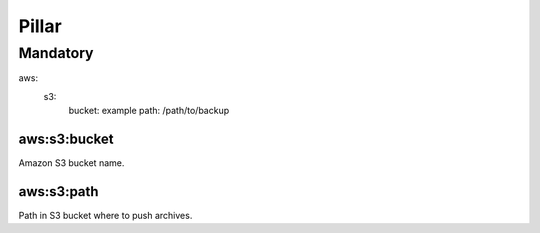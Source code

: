 Pillar
======

Mandatory
---------

aws:
  s3:
    bucket: example
    path: /path/to/backup

aws:s3:bucket
~~~~~~~~~~~~~

Amazon S3 bucket name.

aws:s3:path
~~~~~~~~~~~

Path in S3 bucket where to push archives.
